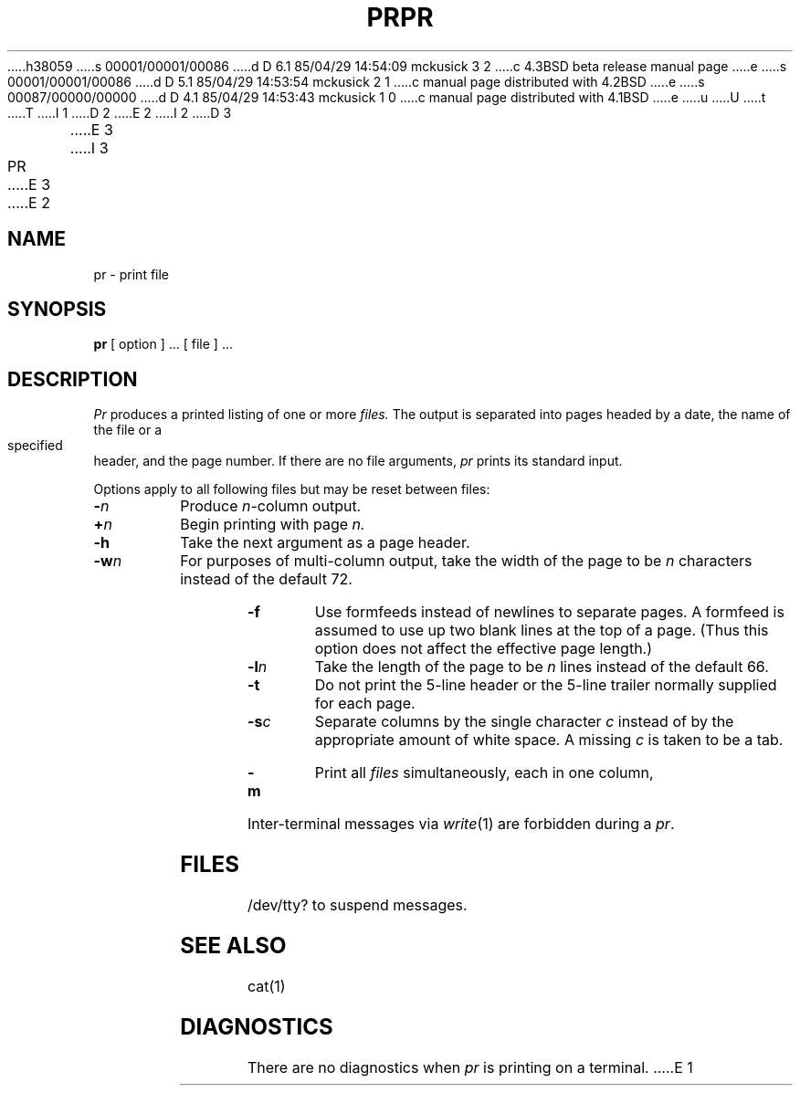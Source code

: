 h38059
s 00001/00001/00086
d D 6.1 85/04/29 14:54:09 mckusick 3 2
c 4.3BSD beta release manual page
e
s 00001/00001/00086
d D 5.1 85/04/29 14:53:54 mckusick 2 1
c manual page distributed with 4.2BSD
e
s 00087/00000/00000
d D 4.1 85/04/29 14:53:43 mckusick 1 0
c manual page distributed with 4.1BSD
e
u
U
t
T
I 1
.\" Copyright (c) 1980 Regents of the University of California.
.\" All rights reserved.  The Berkeley software License Agreement
.\" specifies the terms and conditions for redistribution.
.\"
.\"	%W% (Berkeley) %G%
.\"
D 2
.TH PR 1 
E 2
I 2
D 3
.TH PR 1  "18 January 1983"
E 3
I 3
.TH PR 1 "%Q%"
E 3
E 2
.UC 4
.SH NAME
pr \- print file
.SH SYNOPSIS
.B pr
[ option ] ...
[ file ] ...
.SH DESCRIPTION
.I Pr
produces a printed listing of one or more
.I files.
The output is separated into pages headed by a date,
the name of the file or a specified header, and the page number.
If there are no file arguments,
.I pr
prints its standard input.
.PP
Options apply to all following files but may be reset
between files:
.TP
.BI \- n
Produce
.IR n -column
output.
.TP
.BI + n
Begin printing with page
.I  n.
.TP
.B  \-h
Take the next argument as a page header.
.TP
.BI \-w n
For purposes of multi-column output,
take the width of the page to be
.I n
characters instead of the default 72.
.TP
.BI \-f
Use formfeeds instead of newlines to separate pages.
A formfeed is assumed to use up two blank lines at the top of a page.
(Thus this option does not affect the effective page length.)
.TP
.BI \-l n
Take the length of the page to be
.I n
lines instead of the default 66.
.TP
.B  \-t
Do not print the 5-line header or the
5-line trailer normally supplied for each page.
.TP
.BI \-s c
Separate columns by the single character
.I c
instead of by the appropriate amount of white space.
A missing
.I c
is taken to be a tab.
.TP
.B  \-m
Print all
.I files
simultaneously,
each in one column,
.PP
Inter-terminal messages via
.IR write (1)
are
forbidden during a
.IR pr .
.SH FILES
/dev/tty?
to suspend messages.
.SH "SEE ALSO"
cat(1)
.SH DIAGNOSTICS
There are no diagnostics when
.I pr
is printing on a terminal.
E 1

